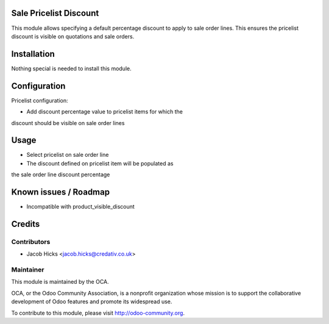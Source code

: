 .. image:: https://img.shields.io/badge/licence-AGPL--3-blue.svg
    :alt: License: AGPL-3

Sale Pricelist Discount
=======================

This module allows specifying a default percentage discount to apply
to sale order lines.  This ensures the pricelist discount is visible
on quotations and sale orders.

Installation
============

Nothing special is needed to install this module.

Configuration
=============

Pricelist configuration:

* Add discount percentage value to pricelist items for which the
discount should be visible on sale order lines

Usage
=====

* Select pricelist on sale order line

* The discount defined on pricelist item will be populated as
the sale order line discount percentage

Known issues / Roadmap
======================

* Incompatible with product_visible_discount

Credits
=======

Contributors
------------

* Jacob Hicks <jacob.hicks@credativ.co.uk>

Maintainer
----------

.. image:: http://odoo-community.org/logo.png
   :alt: Odoo Community Association
   :target: http://odoo-community.org

This module is maintained by the OCA.

OCA, or the Odoo Community Association, is a nonprofit organization whose
mission is to support the collaborative development of Odoo features and
promote its widespread use.

To contribute to this module, please visit http://odoo-community.org.